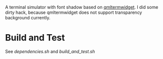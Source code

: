 A terminal simulator with font shadow based on [[//github.com/Swordfish90/qmltermwidget][qmltermwidget]]. I did some dirty hack, because qmltermwidget does not support transparency background currently.

* Build and Test
See [[dependencies.sh]] and [[build_and_test.sh]]
